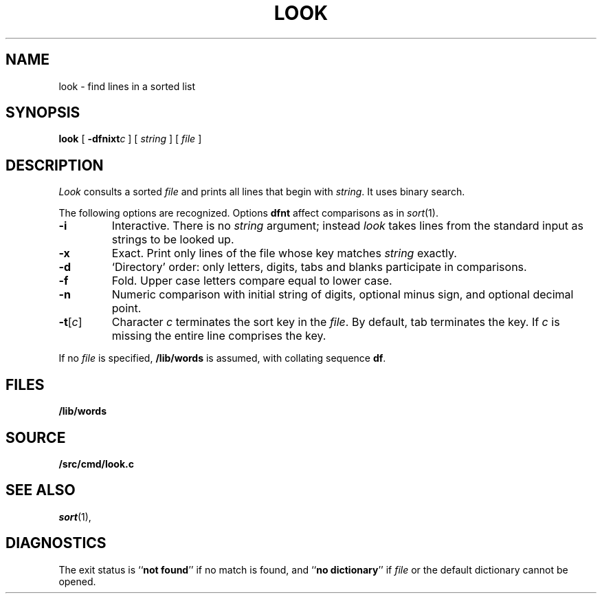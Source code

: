 .TH LOOK 1
.SH NAME
look \- find lines in a sorted list
.SH SYNOPSIS
.B look
[
.BI -dfnixt c
]
[
.I string
]
[
.I file
]
.SH DESCRIPTION
.I Look
consults a sorted
.I file
and prints all lines that begin with
.IR string .
It uses binary search.
.PP
The following options are recognized.
Options
.B dfnt
affect comparisons as in
.IR  sort (1).
.TP
.B -i
Interactive.
There is no
.I string
argument; instead
.I look
takes lines from the standard input as strings to be looked up.
.TP
.B -x
Exact.
Print only lines of the file whose key matches
.I string
exactly.
.TP
.B  -d
`Directory' order:
only letters, digits,
tabs and blanks participate in comparisons.
.TP
.B  -f
Fold.
Upper case letters compare equal to lower case.
.TP
.B -n
Numeric comparison with initial string of digits, optional minus sign,
and optional decimal point.
.TP
.BR -t [ \f2c\f1 ]
Character
.I c
terminates the sort key in the
.IR file .
By default, tab terminates the key.  If
.I c
is missing the entire line comprises the key.
.PP
If no
.I file
is specified,
.B /lib/words
is assumed, with collating sequence
.BR df .
.SH FILES
.B /lib/words
.SH SOURCE
.B \*9/src/cmd/look.c
.SH "SEE ALSO"
.IR sort (1), 
.IM grep (1)
.SH DIAGNOSTICS
The exit status is
.RB `` "not found" ''
if no match is found, and
.RB `` "no dictionary" ''
if
.I file
or the default dictionary cannot be opened.
